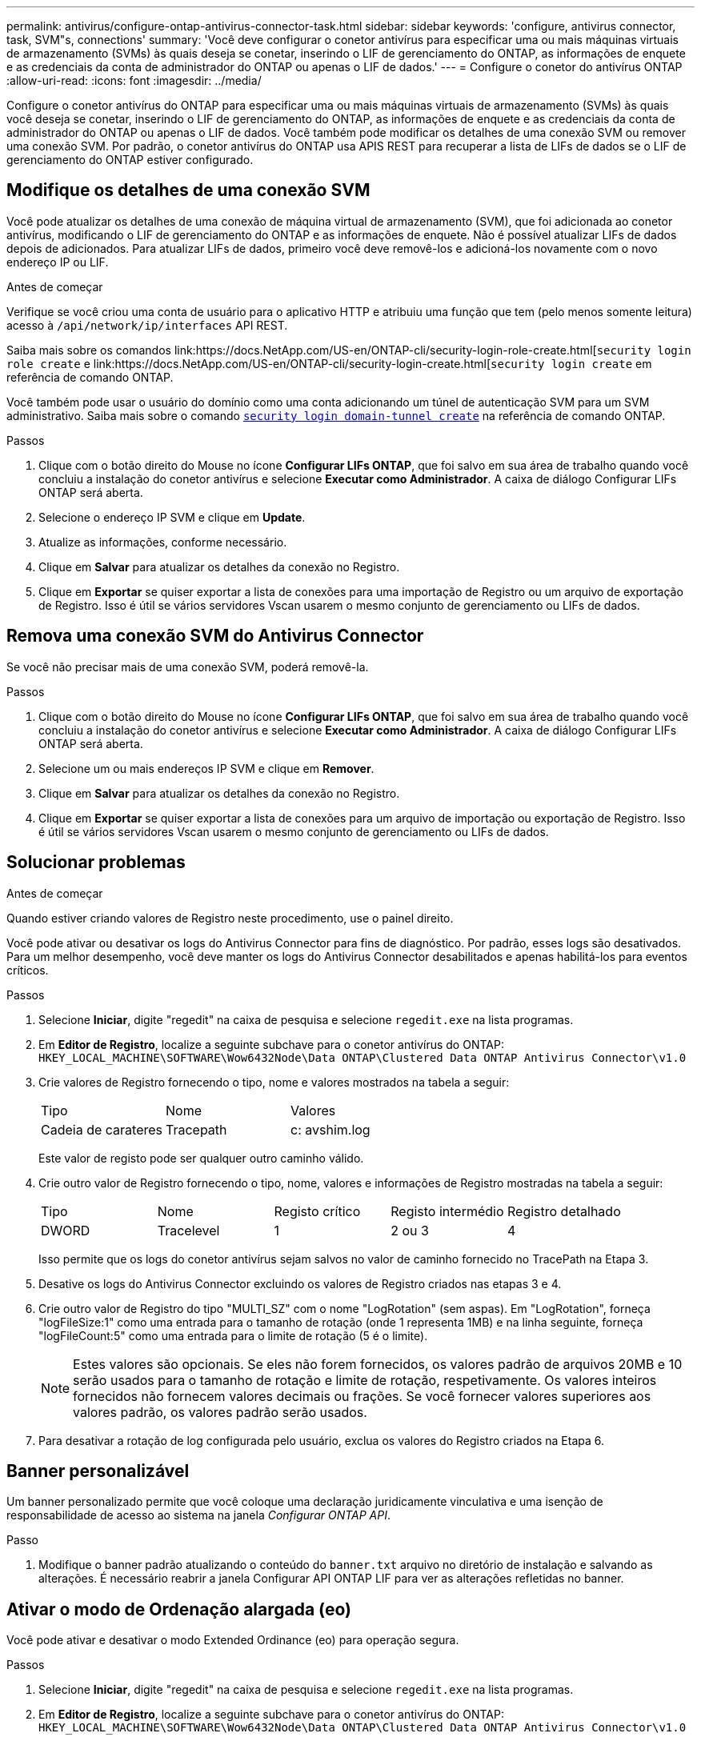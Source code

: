 ---
permalink: antivirus/configure-ontap-antivirus-connector-task.html 
sidebar: sidebar 
keywords: 'configure, antivirus connector, task, SVM"s, connections' 
summary: 'Você deve configurar o conetor antivírus para especificar uma ou mais máquinas virtuais de armazenamento (SVMs) às quais deseja se conetar, inserindo o LIF de gerenciamento do ONTAP, as informações de enquete e as credenciais da conta de administrador do ONTAP ou apenas o LIF de dados.' 
---
= Configure o conetor do antivírus ONTAP
:allow-uri-read: 
:icons: font
:imagesdir: ../media/


[role="lead"]
Configure o conetor antivírus do ONTAP para especificar uma ou mais máquinas virtuais de armazenamento (SVMs) às quais você deseja se conetar, inserindo o LIF de gerenciamento do ONTAP, as informações de enquete e as credenciais da conta de administrador do ONTAP ou apenas o LIF de dados. Você também pode modificar os detalhes de uma conexão SVM ou remover uma conexão SVM. Por padrão, o conetor antivírus do ONTAP usa APIS REST para recuperar a lista de LIFs de dados se o LIF de gerenciamento do ONTAP estiver configurado.



== Modifique os detalhes de uma conexão SVM

Você pode atualizar os detalhes de uma conexão de máquina virtual de armazenamento (SVM), que foi adicionada ao conetor antivírus, modificando o LIF de gerenciamento do ONTAP e as informações de enquete. Não é possível atualizar LIFs de dados depois de adicionados. Para atualizar LIFs de dados, primeiro você deve removê-los e adicioná-los novamente com o novo endereço IP ou LIF.

.Antes de começar
Verifique se você criou uma conta de usuário para o aplicativo HTTP e atribuiu uma função que tem (pelo menos somente leitura) acesso à `/api/network/ip/interfaces` API REST.

Saiba mais sobre os comandos link:https://docs.NetApp.com/US-en/ONTAP-cli/security-login-role-create.html[`security login role create` e link:https://docs.NetApp.com/US-en/ONTAP-cli/security-login-create.html[`security login create` em referência de comando ONTAP.

Você também pode usar o usuário do domínio como uma conta adicionando um túnel de autenticação SVM para um SVM administrativo. Saiba mais sobre o comando link:https://docs.NetApp.com/US-en/ONTAP-cli/security-login-domain-tunnel-create.html[`security login domain-tunnel create`] na referência de comando ONTAP.

.Passos
. Clique com o botão direito do Mouse no ícone *Configurar LIFs ONTAP*, que foi salvo em sua área de trabalho quando você concluiu a instalação do conetor antivírus e selecione *Executar como Administrador*. A caixa de diálogo Configurar LIFs ONTAP será aberta.
. Selecione o endereço IP SVM e clique em *Update*.
. Atualize as informações, conforme necessário.
. Clique em *Salvar* para atualizar os detalhes da conexão no Registro.
. Clique em *Exportar* se quiser exportar a lista de conexões para uma importação de Registro ou um arquivo de exportação de Registro. Isso é útil se vários servidores Vscan usarem o mesmo conjunto de gerenciamento ou LIFs de dados.




== Remova uma conexão SVM do Antivirus Connector

Se você não precisar mais de uma conexão SVM, poderá removê-la.

.Passos
. Clique com o botão direito do Mouse no ícone *Configurar LIFs ONTAP*, que foi salvo em sua área de trabalho quando você concluiu a instalação do conetor antivírus e selecione *Executar como Administrador*. A caixa de diálogo Configurar LIFs ONTAP será aberta.
. Selecione um ou mais endereços IP SVM e clique em *Remover*.
. Clique em *Salvar* para atualizar os detalhes da conexão no Registro.
. Clique em *Exportar* se quiser exportar a lista de conexões para um arquivo de importação ou exportação de Registro. Isso é útil se vários servidores Vscan usarem o mesmo conjunto de gerenciamento ou LIFs de dados.




== Solucionar problemas

.Antes de começar
Quando estiver criando valores de Registro neste procedimento, use o painel direito.

Você pode ativar ou desativar os logs do Antivirus Connector para fins de diagnóstico. Por padrão, esses logs são desativados. Para um melhor desempenho, você deve manter os logs do Antivirus Connector desabilitados e apenas habilitá-los para eventos críticos.

.Passos
. Selecione *Iniciar*, digite "regedit" na caixa de pesquisa e selecione `regedit.exe` na lista programas.
. Em *Editor de Registro*, localize a seguinte subchave para o conetor antivírus do ONTAP:
`HKEY_LOCAL_MACHINE\SOFTWARE\Wow6432Node\Data ONTAP\Clustered Data ONTAP Antivirus Connector\v1.0`
. Crie valores de Registro fornecendo o tipo, nome e valores mostrados na tabela a seguir:
+
|===


| Tipo | Nome | Valores 


 a| 
Cadeia de carateres
 a| 
Tracepath
 a| 
c: avshim.log

|===
+
Este valor de registo pode ser qualquer outro caminho válido.

. Crie outro valor de Registro fornecendo o tipo, nome, valores e informações de Registro mostradas na tabela a seguir:
+
|===


| Tipo | Nome | Registo crítico | Registo intermédio | Registro detalhado 


 a| 
DWORD
 a| 
Tracelevel
 a| 
1
 a| 
2 ou 3
 a| 
4

|===
+
Isso permite que os logs do conetor antivírus sejam salvos no valor de caminho fornecido no TracePath na Etapa 3.

. Desative os logs do Antivirus Connector excluindo os valores de Registro criados nas etapas 3 e 4.
. Crie outro valor de Registro do tipo "MULTI_SZ" com o nome "LogRotation" (sem aspas). Em "LogRotation", forneça "logFileSize:1" como uma entrada para o tamanho de rotação (onde 1 representa 1MB) e na linha seguinte, forneça "logFileCount:5" como uma entrada para o limite de rotação (5 é o limite).
+
[NOTE]
====
Estes valores são opcionais. Se eles não forem fornecidos, os valores padrão de arquivos 20MB e 10 serão usados para o tamanho de rotação e limite de rotação, respetivamente. Os valores inteiros fornecidos não fornecem valores decimais ou frações. Se você fornecer valores superiores aos valores padrão, os valores padrão serão usados.

====
. Para desativar a rotação de log configurada pelo usuário, exclua os valores do Registro criados na Etapa 6.




== Banner personalizável

Um banner personalizado permite que você coloque uma declaração juridicamente vinculativa e uma isenção de responsabilidade de acesso ao sistema na janela _Configurar ONTAP API_.

.Passo
. Modifique o banner padrão atualizando o conteúdo do `banner.txt` arquivo no diretório de instalação e salvando as alterações. É necessário reabrir a janela Configurar API ONTAP LIF para ver as alterações refletidas no banner.




== Ativar o modo de Ordenação alargada (eo)

Você pode ativar e desativar o modo Extended Ordinance (eo) para operação segura.

.Passos
. Selecione *Iniciar*, digite "regedit" na caixa de pesquisa e selecione `regedit.exe` na lista programas.
. Em *Editor de Registro*, localize a seguinte subchave para o conetor antivírus do ONTAP:
`HKEY_LOCAL_MACHINE\SOFTWARE\Wow6432Node\Data ONTAP\Clustered Data ONTAP Antivirus Connector\v1.0`
. No painel do lado direito, crie um novo valor de Registro do tipo "DWORD" com o nome "eo_Mode" (sem aspas) e o valor "1" (sem aspas) para ativar o modo eo ou o valor "0" (sem aspas) para desativar o modo eo.



NOTE: Por padrão, se a `EO_Mode` entrada do Registro estiver ausente, o modo eo será desativado. Ao ativar o modo eo, você deve configurar tanto o servidor syslog externo quanto a autenticação mútua de certificados.



== Configure o servidor syslog externo

.Antes de começar
Observe que quando você estiver criando valores de Registro neste procedimento, use o painel do lado direito.

.Passos
. Selecione *Iniciar*, digite "regedit" na caixa de pesquisa e selecione `regedit.exe` na lista programas.
. Em *Editor de Registro*, crie a seguinte subchave para o conetor antivírus do ONTAP para configuração syslog:
`HKEY_LOCAL_MACHINE\SOFTWARE\Wow6432Node\Data ONTAP\Clustered Data ONTAP Antivirus Connector\v1.0\syslog`
. Crie um valor de Registro fornecendo o tipo, nome e valor, conforme mostrado na tabela a seguir:
+
|===


| Tipo | Nome | Valor 


 a| 
DWORD
 a| 
syslog_enabled
 a| 
1 ou 0

|===
+
Observe que um valor "1" ativa o syslog e um valor "0" o desativa.

. Crie outro valor de Registro fornecendo as informações como mostrado na tabela a seguir:
+
|===


| Tipo | Nome 


 a| 
REG_SZ
 a| 
Syslog_host

|===
+
Forneça o endereço IP do host syslog ou o nome de domínio para o campo valor.

. Crie outro valor de Registro fornecendo as informações como mostrado na tabela a seguir:
+
|===


| Tipo | Nome 


 a| 
REG_SZ
 a| 
Syslog_port

|===
+
Forneça o número da porta na qual o servidor syslog está sendo executado no campo valor.

. Crie outro valor de Registro fornecendo as informações como mostrado na tabela a seguir:
+
|===


| Tipo | Nome 


 a| 
REG_SZ
 a| 
Syslog_Protocol

|===
+
Insira o protocolo que está em uso no servidor syslog, "tcp" ou "udp", no campo valor.

. Crie outro valor de Registro fornecendo as informações como mostrado na tabela a seguir:
+
|===


| Tipo | Nome | LOG_CRIT | LOG_NOTICE | LOG_INFO | LOG_DEBUG 


 a| 
DWORD
 a| 
Syslog_level
 a| 
2
 a| 
5
 a| 
6
 a| 
7

|===
. Crie outro valor de Registro fornecendo as informações como mostrado na tabela a seguir:
+
|===


| Tipo | Nome | Valor 


 a| 
DWORD
 a| 
syslog_tls
 a| 
1 ou 0

|===


Observe que um valor "1" ativa o syslog com TLS (Transport Layer Security) e um valor "0" desativa o syslog com TLS.



=== Certifique-se de que um servidor syslog externo configurado seja executado sem problemas

* Se a chave estiver ausente ou tiver um valor nulo:
+
** O protocolo é predefinido para "tcp".
** A porta padrão é "514" para "tcp/udp" e padrão é "6514" para TLS.
** O nível syslog é padrão para 5 (LOG_NOTICE).


* Você pode confirmar que o syslog está habilitado verificando se o `syslog_enabled` valor é "1". Quando o `syslog_enabled` valor é "1", você deve ser capaz de fazer login no servidor remoto configurado, quer o modo eo esteja ou não ativado.
* Se o modo eo estiver definido para "1" e alterar o `syslog_enabled` valor de "1" para "0", aplica-se o seguinte:
+
** Não é possível iniciar o serviço se o syslog não estiver ativado no modo eo.
** Se o sistema estiver sendo executado em um estado estável, um aviso aparece dizendo que syslog não pode ser desativado no modo eo e syslog está definido com força para "1", o que você pode ver no Registro. Se isso ocorrer, você deve desativar o modo eo primeiro e, em seguida, desativar syslog.


* Se o servidor syslog não conseguir executar com êxito quando o modo eo e syslog estão ativados, o serviço pára de ser executado. Isso pode ocorrer por um dos seguintes motivos:
+
** Um syslog_host inválido ou nenhum syslog_host está configurado.
** Um protocolo inválido, além de UDP ou TCP, está configurado.
** Um número de porta é inválido.


* Para uma configuração TCP ou TLS sobre TCP, se o servidor não estiver escutando na porta IP, a conexão falhará e o serviço será encerrado.




== Configurar a autenticação de certificado mútuo X,509

A autenticação mútua baseada em certificado X,509 é possível para a comunicação SSL (Secure Sockets Layer) entre o conetor antivírus e o ONTAP no caminho de gerenciamento. Se o modo eo estiver ativado e o certificado não for encontrado, o conetor AV será encerrado. Execute o seguinte procedimento no Antivirus Connector:

.Passos
. O conetor do antivírus procura o certificado do cliente do conetor do antivírus e o certificado da autoridade de certificação (CA) para o servidor NetApp no caminho do diretório a partir do qual o conetor do antivírus executa o diretório de instalação. Copie os certificados para este caminho de diretório fixo.
. Incorpore o certificado do cliente e sua chave privada no formato PKCS12 e nomeie-o "AV_client.P12".
. Certifique-se de que o certificado de CA (juntamente com qualquer autoridade de assinatura intermediária até a CA raiz) usado para assinar o certificado para o servidor NetApp esteja no formato de email avançado de privacidade (PEM) e chamado "ONTAP_CA.pem". Coloque-o no diretório de instalação do conetor do antivírus. No sistema NetApp ONTAP, instale o certificado CA (juntamente com qualquer autoridade de assinatura intermediária até a CA raiz) usado para assinar o certificado de cliente para o conetor antivírus em "ONTAP" como um certificado de tipo "cliente-CA".

